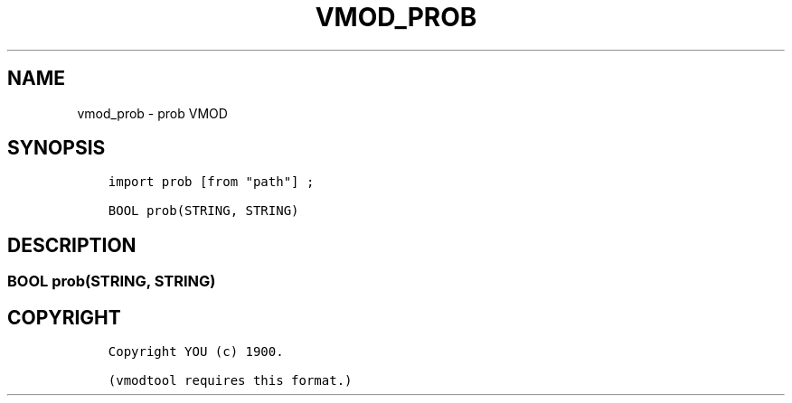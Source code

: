 .\" Man page generated from reStructuredText.
.
.TH VMOD_PROB 3 "" "" ""
.SH NAME
vmod_prob \- prob VMOD
.
.nr rst2man-indent-level 0
.
.de1 rstReportMargin
\\$1 \\n[an-margin]
level \\n[rst2man-indent-level]
level margin: \\n[rst2man-indent\\n[rst2man-indent-level]]
-
\\n[rst2man-indent0]
\\n[rst2man-indent1]
\\n[rst2man-indent2]
..
.de1 INDENT
.\" .rstReportMargin pre:
. RS \\$1
. nr rst2man-indent\\n[rst2man-indent-level] \\n[an-margin]
. nr rst2man-indent-level +1
.\" .rstReportMargin post:
..
.de UNINDENT
. RE
.\" indent \\n[an-margin]
.\" old: \\n[rst2man-indent\\n[rst2man-indent-level]]
.nr rst2man-indent-level -1
.\" new: \\n[rst2man-indent\\n[rst2man-indent-level]]
.in \\n[rst2man-indent\\n[rst2man-indent-level]]u
..
.\" 
.
.\" NB:  This file is machine generated, DO NOT EDIT!
.
.\" 
.
.\" Edit vmod.vcc and run make instead
.
.\" 
.
.SH SYNOPSIS
.INDENT 0.0
.INDENT 3.5
.sp
.nf
.ft C
import prob [from "path"] ;

BOOL prob(STRING, STRING)
.ft P
.fi
.UNINDENT
.UNINDENT
.SH DESCRIPTION
.SS BOOL prob(STRING, STRING)
.SH COPYRIGHT
.INDENT 0.0
.INDENT 3.5
.sp
.nf
.ft C
Copyright YOU (c) 1900.

(vmodtool requires this format.)
.ft P
.fi
.UNINDENT
.UNINDENT
.\" Generated by docutils manpage writer.
.
